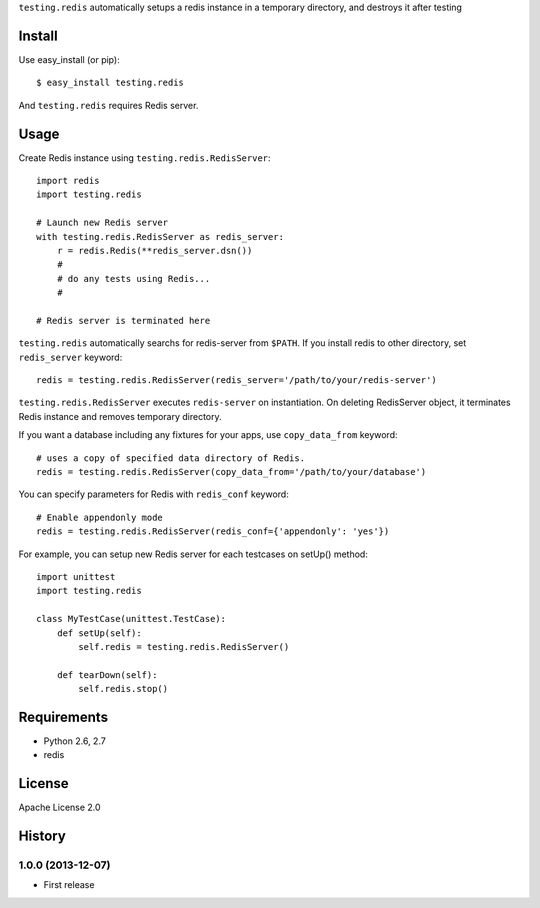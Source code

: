 ``testing.redis`` automatically setups a redis instance in a temporary directory, and destroys it after testing

Install
=======
Use easy_install (or pip)::

   $ easy_install testing.redis

And ``testing.redis`` requires Redis server.


Usage
=====
Create Redis instance using ``testing.redis.RedisServer``::

  import redis
  import testing.redis

  # Launch new Redis server
  with testing.redis.RedisServer as redis_server:
      r = redis.Redis(**redis_server.dsn())
      #
      # do any tests using Redis...
      #

  # Redis server is terminated here


``testing.redis`` automatically searchs for redis-server from ``$PATH``.
If you install redis to other directory, set ``redis_server`` keyword::

  redis = testing.redis.RedisServer(redis_server='/path/to/your/redis-server')


``testing.redis.RedisServer`` executes ``redis-server`` on instantiation.
On deleting RedisServer object, it terminates Redis instance and removes temporary directory.

If you want a database including any fixtures for your apps,
use ``copy_data_from`` keyword::

  # uses a copy of specified data directory of Redis.
  redis = testing.redis.RedisServer(copy_data_from='/path/to/your/database')


You can specify parameters for Redis with ``redis_conf`` keyword::

  # Enable appendonly mode
  redis = testing.redis.RedisServer(redis_conf={'appendonly': 'yes'})


For example, you can setup new Redis server for each testcases on setUp() method::

  import unittest
  import testing.redis

  class MyTestCase(unittest.TestCase):
      def setUp(self):
          self.redis = testing.redis.RedisServer()

      def tearDown(self):
          self.redis.stop()


Requirements
============
* Python 2.6, 2.7
* redis


License
=======
Apache License 2.0


History
=======

1.0.0 (2013-12-07)
-------------------
* First release
